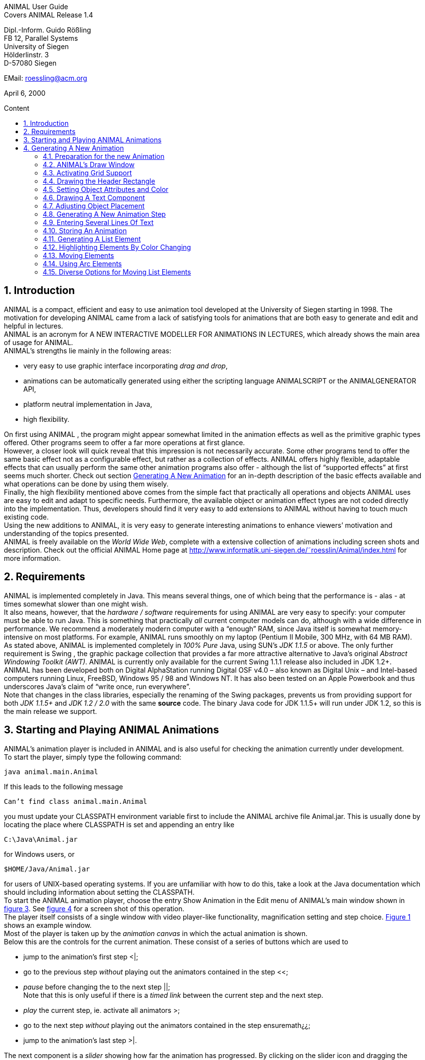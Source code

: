 :imagesdir: images
:toc: macro
:toc-title: Content
:sectnums:
//Hinweis: Footnotes werden im pdf als Endnotes angezeigt

//TODO: komplett überarbeiten
//TODO: Bilder neu erstellen? (GUI neu?)
[.text-center]
ANIMAL User Guide +
Covers ANIMAL Release 1.4

[.text-center]
Dipl.-Inform. Guido Rößling +
FB 12, Parallel Systems +
University of Siegen +
Hölderlinstr. 3 +
D-57080 Siegen

[.text-center]
EMail: roessling@acm.org

[.text-center]
April 6, 2000

toc::[]

////
mit den toc:: erzeugen wir ein automatisches Inhaltsverzeichnis und brauchen daher diese Sektion nicht
<<1 Introduction>>

<<2 Requirements>>

<<3 Starting and Playing ANIMAL Animations>>

<<4 Generating A New Animation>> +
<<4.1 Preparation for the new Animation>> +
<<4.2 ANIMAL’s Draw Window>> +
<<4.3 Activating Grid Support>> +
<<4.4 Drawing the Header Rectangle>> +
<<4.5 Setting Object Attributes and Color>> +
<<4.6 Drawing A Text Component>> +
<<4.7 Adjusting Object Placement>> +
<<4.8 Generating A New Animation Step>> +
<<4.9 Entering Several Lines Of Text>> +
<<4.10 Storing An Animation>> +
<<4.11 Generating A List Element>> +
<<4.12 Highlighting Elements By Color Changing>> +
<<4.13 Moving Elements>> +
<<4.14 Using Arc Elements>> +
<<4.15 Diverse Options for Moving List Elements>>

<<5 Using ANIMAL effectively>> +
<<5.1 Usage hints>> +
<<5.2 How Do I...?>>

<<6 I/O Formats>>

<<7 Further information>> +
<<7.1 Planned extensions>> +
<<7.2 Animation collections>> +
<<7.3 WWW Page>>

<<8 Program-driven animations>>

<<A Generating ANIMAL animations>>

<<B Animator and object options summary>>
////

== Introduction
ANIMAL is a compact, efficient and easy to use animation tool developed at the University of Siegen starting in 1998.
The motivation for developing ANIMAL came from a lack of satisfying tools for animations that are both easy to generate and edit and helpful in lectures. +
ANIMAL is an acronym for A NEW INTERACTIVE MODELLER FOR ANIMATIONS IN LECTURES, which already shows the main area of usage for ANIMAL. +
ANIMAL’s strengths lie mainly in the following areas:

* very easy to use graphic interface incorporating _drag and drop_,
* animations can be automatically generated using either the scripting language ANIMALSCRIPT or the ANIMALGENERATOR API,
* platform neutral implementation in Java,
* high flexibility.

On first using ANIMAL , the program might appear somewhat limited in the animation effects as well as the primitive graphic types offered.
Other programs seem to offer a far more operations at first glance. +
However, a closer look will quick reveal that this impression is not necessarily accurate.
Some other programs tend to offer the same basic effect not as a configurable effect, but rather as a collection of effects.
ANIMAL offers highly flexible, adaptable effects that can usually perform the same other animation programs also offer - although the list of “supported effects” at first seems much shorter.
Check out section <<Generating A New Animation>> for an in-depth description of the basic effects available and what operations can be done by using them wisely. +
Finally, the high flexibility mentioned above comes from the simple fact that practically all operations and objects ANIMAL uses are easy to edit and adapt to specific needs.
Furthermore, the available object or animation effect types are not coded directly into the implementation.
Thus, developers should find it very easy to add extensions to ANIMAL without having to touch much existing code. +
Using the new additions to ANIMAL, it is very easy to generate interesting animations to enhance viewers’ motivation and understanding of the topics presented. +
ANIMAL is freely available on the _World Wide Web_, complete with a extensive collection of animations including screen shots and description.
Check out the official ANIMAL Home page at http://www.informatik.uni-siegen.de/˜roesslin/Animal/index.html for more information.

== Requirements
ANIMAL is implemented completely in Java.
This means several things, one of which being that the performance is - alas - at times somewhat slower than one might wish. +
It also means, however, that the _hardware / software_ requirements for using ANIMAL are very easy to specify: your computer must be able to run Java.
This is something that practically _all_ current computer models can do, although with a wide difference in performance.
We recommend a moderately modern computer with a “enough” RAM, since Java itself is somewhat memory-intensive on most platforms.
For example, ANIMAL runs smoothly on my laptop (Pentium II Mobile, 300 MHz, with 64 MB RAM). +
As stated above, ANIMAL is implemented completely in _100% Pure_ Java, using SUN’s _JDK 1.1.5_ or above.
The only further requirement is Swing , the graphic package collection that provides a far more attractive alternative to Java’s original _Abstract Windowing Toolkit (AWT)_.
ANIMAL is currently only available for the current Swing 1.1.1 release also included in JDK 1.2+. +
ANIMAL has been developed both on Digital AlphaStation running Digital OSF v4.0 – also known as Digital Unix – and Intel-based computers running Linux, FreeBSD, Windows 95 / 98 and Windows NT.
It has also been tested on an Apple Powerbook and thus underscores Java’s claim of “write once, run everywhere”. +
Note that changes in the class libraries, especially the renaming of the Swing packages, prevents us from providing support for both _JDK 1.1.5+_ and _JDK 1.2 / 2.0_ with the same *source* code.
The binary Java code for JDK 1.1.5+ will run under JDK 1.2, so this is the main release we support.

== Starting and Playing ANIMAL Animations

ANIMAL’s animation player is included in ANIMAL and is also useful for checking the animation currently under development. +
To start the player, simply type the following command:

 java animal.main.Animal

If this leads to the following message

 Can’t find class animal.main.Animal

you must update your CLASSPATH environment variable first to include the ANIMAL archive file Animal.jar.
This is usually done by locating the place where CLASSPATH is set and appending an entry like

 C:\Java\Animal.jar

for Windows users, or

 $HOME/Java/Animal.jar

for users of UNIX-based operating systems.
If you are unfamiliar with how to do this, take a look at the Java documentation which should including information about setting the CLASSPATH. +
To start the ANIMAL animation player, choose the entry Show Animation in the Edit menu of ANIMAL’s main window shown in <<F3,figure 3>>.
See <<F4,figure 4>> for a screen shot of this operation. +
The player itself consists of a single window with video player-like functionality, magnification setting and step choice.
<<F1, Figure 1>> shows an example window. +
Most of the player is taken up by the _animation canvas_ in which the actual animation is shown. +
Below this are the controls for the current animation.
These consist of a series of buttons which are used to

* jump to the animation’s first step <|;
* go to the previous step _without_ playing out the animators contained in the step <<;
* _pause_ before changing the to the next step ||; +
Note that this is only useful if there is a _timed link_ between the current step and the next step.
* _play_ the current step, ie. activate all animators >;
* go to the next step _without_ playing out the animators contained in the step ensuremath¿¿;
* jump to the animation’s last step >|.

The next component is a _slider_ showing how far the animation has progressed.
By clicking on the slider icon and dragging the mouse, a “skip forward” effect can be obtained, resulting in a execution of the steps dragged over.
The slider can thus also be used to jump to a different step (whether backward or forward) in the animation.

image::Figure 1 ANIMAL Player front end.jpg[]
[.text-center]
[[F1]]Figure 1: ANIMAL Player front end

Note that this may cause problems while generating animations, as the numbers of the animation steps need not be _always_ sequential.
If you encounter such problems, simply save your animation and reload it, and the problem should be solved. +
The next component allows the user to select a _magnification_ for the display.
This is especially helpful for very broad or high animations, grabbing screen shots or scaling the components to allow a switch from computer presentation to beamer presentation in lectures. +
Due to scaling anomalities, only the following “sane” scaling factors are supported:

* 50%,
* 71%,
* 100% (default),
* 141%,
* 200%

== Generating A New Animation

In this example, you will use a few simple steps to generate a short but interesting animation about the behavior of the data structure _singly-linked list_.
This animation will illustrate how to use ANIMAL to easily visually build animations. +
The final result of this process will look roughly as follows:

image::Figure 2 Final result of the tutorial animation.jpg[align="center"]
[.text-center]
[[F2]]Figure 2: Final result of the tutorial animation

Don’t worry, reaching this result is really not difficult. But now, let’s get going!

=== Preparation for the new Animation

First of all, you must start ANIMAL as described in <<3 Starting and Playing ANIMAL Animations, chapter 3>>.
After a while spent on initialization and loading the initial animation, (at least) ANIMAL’s main window is shown:

image::Figure 3 ANIMALs Main Window.jpg[]
[.text-center]
[[F3]]Figure 3: ANIMALs Main Window

This window contains menus for _file operations_ (File), opening and closing the windows (Edit) used for editing and viewing the animation, setting the _Options_ (menu Options), and Help.
Furthermore, it has a list of buttons which serve as a shortcut for – from left to right – _New Animation, Load Animation, Input_ ANIMALSCRIPT, _Save Animation, Save Animation As..._ +

For now, you need to create _new animation_, so you should do _either_ of the following two operations:

* Click on the first button in ANIMAL’s main window showing a _blank sheet_,
* or click on the menu File and select its first entry, New. +
You can also use shortcuts by pressing the shortcut key and the letter highlighted in the menu - in this case, F, so press both ALT and F, and the menu will be displayed.
If not, you probably have to replace ALT by CTRL.
If this does not work either, ask your system administrator for the local configuration details. +
After the menu is shown, pressing N – the letter shown after the entry New – is the same as clicking on New.

=== ANIMAL’s Draw Window

First of all, you are going to draw a simple object: the _rectangle_ underlining the title.
To do so, you have to open ANIMAL’s _Draw Window_.
Go to the Edit menu and select the entry Show Draw Window, if the window is not already opened.
The menu should now have a check mark in from of the entry Draw Window as shown in <<F4,figure 4>>. +
ANIMAL’s drawing window looks as shown in <<F5,figure 5>>.
At the top of DrawWindow the window, you can see a row of _buttons_ for _object generation_ - the _Object Toolbar_.
Below this row on the window’s left are some helpful buttons, the _animation step selection_ and a _options_ entry.
The _status line_ at the bottom of the window always displays information about the semantics of the currently selected operation. +
Tables 1 on page 11 and 2 on page 12 summarize the buttons shown. +
The main part of the window is taken up by the _drawing area_ – here showing a snapshot of the _Quicksort_ animation.
This is the place where all objects are drawn.

=== Activating Grid Support

First, you should activate a _grid_ for easier and more precise drawing.
Referring to <<F5,figure 5>>, click on the _pop-down menu_ labeled Grid and set the value to 20.
Then look for the following button directly below and to the left of the Grid menu:

image::Figure 4 Selecting the displayed windows.jpg[]
[.text-center]
[[F4]]Figure 4: Selecting the displayed windows.
Here, both Animation and Draw Window are opened.

image:snap.png[] If the button has a dark grey background, the _Grid Snap_ is already turned on; otherwise, click once on the button.
This button serves as a _toggle_ - each click _inverts_ the selection and thus changes from _grid off_ to _grid on_ and vice versa.
The _grid_ is helpful for precise drawing, as it adds a line every _n_ pixels in both horizontal and vertical orientation.
The exact value of _n_ depends on your selection; in this case, the distance between two lines is _n=20 pixels_.
By activating _Grid Snap_, you can only draw points falling exactly on those points where two such grid lines meet, and not “in between”.

=== Drawing the Header Rectangle

As the first thing you should draw is the _title highlight rectangle_, click on the symbol for _polyline / polygon_ showing a short line: image:polyline.png[] +
This will cause a window labeled Polyline Options to pop up showing one of the displays given in <<F6,figure 6>>.
Move this window out of your way, _but do not close it_. +
Now, set the _first_ rectangle point by clicking on the first point where two of the grid Polyline drawing lines meet – the coordinate (20, 20).
Now move the mouse to the right over the next *11* vertical lines (to coordinate (260, 20)).
You should see a line being drawn between the first set point and the current mouse position. +
Click the left mouse button again to set the second point.
Now go down two horizontal lines to coordinate (260, 60) and again click the _left_ mouse button.
Finally, go left until you are at the point directly below the first point and click the middle to finish the component.
It should now look like a U turned by 90 degrees, open to the left.
The component is now finished...but it is not really a rectangle, as it is still open!

image::Figure 5 ANIMAL’s Drawing Window.jpg[]
[.text-center]
[[F5]]Figure 5: ANIMAL’s Drawing Window

.Buttons in ANIMAL´s Draw Window
|===
|Button |Function

|image:point.png[]
|Button for generating a new Point object

|image:polyline.png[]
|Button for generating a new Polyline or Polygon object

|image:Text.png[]
|Button for generating a new Text object

//TODO: png aus src/graphics?
|image:Button_newList.JPG[]
|Button for generating a new list element object

|image:Arc.png[]
|Button for generating a new Arc, Ellipse, Circle or Ellipse / Circle segment object
|===

=== Setting Object Attributes and Color

Go to the Polyline Options window shown in <<F6,figure 6>> and click on the entry _Attributes_ to bring up _Object Attribute Selection Pane_. +
Here, you can set some options for the component.
As you need a _filled rectangle_, click once box before the entry closed to add a line connecting the first and last node.
After clicking on the box, a check mark appears before the entry.
Now you have a closed rectangle, but still not a filled one.
So, simply click on the entry filled which is only active if closed is also selected.
Now the rectangle is filled. +
If the colors are not to your liking, click on the _Color_ label in the _Polyline Options_ window and select a new color for the _rectangle outline_ with the _Polyline_: menu, or a new fill color using the _Fillcolor_: menu.
The menu is used just as the _Grid_ menu - just click on it to open the menu and select an entry by clicking on it.
If the entry you look for is not visible, use the _scrollbars_ on the right as shown in <<F7,figure 7>>. +
To make sure that the header is placed on the rectangle, and not the other way round, you can set the _depth_ of the polygon to a value larger than the one for the text.
For now, set the depth to 16 , as shown in the screen shot.
The higher this value is, the further to the background (”deeper”) the object will be, and will thus be more like to be partially hidden by other objects. +
When you’re done, press the _OK_ button in the _Polyline Editor_ to close the window.
Next, press the _Write Back_ button to store the current state of the animation.
The button looks like this:
image:save.png[]

.Editing Tools
|===
|image:Button_GridSize.JPG[] |Menu for setting the _Grid_ size
|image:snap.png[] |Toggles _Snap_ mode on / off: points can only selected at the meeting of grid lines when _snap_ is on.
|image:move.png[] |Toggles the display of temporary objects used for moving other object etc.
|image:repaint.png[] |Repaint the display
|image:Selection.png[] |Switch to object selection mode
|image:Multiselection.png[] |Toggle selection of multiple objects on / off
|image:useEditors.png[] |Toggle usage of editors on / off
|image:Undo.png[] |Undo last operation
|image:Redo.png[] |Redo last undone operation
|image:delete.png[] |Delete selected object(s)
|image:clone.png[] |Clone selected object(s)
|image:save.png[] |write back changes to the animation and update windows
|image:step_1.png[] |Choose step
|image:prevStep.png[] |Previous step
|image:nextStep.png[] |Next step
|image:runStep.png[] |Run step in animation window
|===

image::Figure 6 Polyline Options Editor for setting color, attributes and depth.jpg[align="center"]
[.text-center]
[[F6]]Figure 6: Polyline Options Editor for setting _color, attributes_ and _depth_

=== Drawing A Text Component

Now you can add the header text “List element demo” to your current animation.
To do so, first click on the symbol for text showing the capital letter A:

image::Text.png[align="center"]
This will open the _editor window_ for text components with title Text Options, similar to what happened when you clicked on the _polyline / polygon_ symbol.
This editor window is shown in <<F8,figure 8>>.
The _depth_ part of the window is not shown, as this is identical for all objects. +
First, we are going to set the _text font_. Therefore, click on the _Font_ tab, and set the values as shown in <<F8,figure 8>> to _SansSerif_ font, size _24_, neither _italics_ nor _bold_. +
For entering the text, click once on the _Text_ tab for entering the text itself.

image::Figure 7 Color Selection Menu.jpg[align="center"]
[.text-center]
[[F7]]Figure 7: Color Selection Menu

Now simply type in the text “List element demo” into the _text field_ as shown in <<F8,figure 8>>.
You can also adjust the text color as described in section <<4.5 Setting Object Attributes and Color,4.5>>.
Place the text inside the _header rectangle_ by clicking on the first point at the bottom _inside_ the rectangle.
Your text should now have 20 pixels space to both the left and right side, and touch the bottom line of the header rectangle as follows:

image::Image_ListElementDemo.jpg[align="center"]
You can also experiment with the _Font_ settings after the text has been placed - just
change back to the _Font_ tab and see what happens when you click on the _italics_ or _bold_ check boxes
footnote:[Note that some systems may not support SansSerif fonts which are italics, bold or bold italics.
This is not a problem caused within ANIMAL’s ability to handle, but reflects the Java installation settings.].
Before continuing, make sure you have set the entries back to _SansSerif_ size 24 with neither _italics_ nor _bold_. +
When you’re done, press the _OK_ button in the _Text Editor_ to close the window.

=== Adjusting Object Placement

The current display is not very attractive, as the header text has some free space to the left, but none to the right.
To change this, you have to _turn off Grid Snap_, since moving the text to the left would only invert the situation: no space to the left, but free space to the right.
Therefore, click once on the _Grid Snap_ icon image:snap.png[] as described in section <<4.3 Activating Grid Support,4.3>> to turn it off for now.

image::Figure 8 Text Editor Window for setting text options.jpg[align="center"]
[.text-center]
[[F8]]Figure 8: Text Editor Window for setting text options

Now, you can click on the text – _anywhere_ inside the text.
An outline around the text with circles at all edges (two circles at the bottom left) should appear, looking like this:

image::Image_ListElementDemoCircles.JPG[align="center"]
Now, click on one of the circles and _keep the left mouse button pressed_.
These circles are called *drag points* and are used for dragging the object along with any mouse movements.
So, move your mouse around a bit and see how the text follows the movement. +
When you try to center the text in this _freehand style_ inside the header rectangle, you may find it difficult to place it precisely in the middle.
To make this somewhat easier, drop the text somewhere by releasing the left mouse button.
Now, turn _Grid Snap_ back on as described above.
Then, set the Grid width to *5* as described in section <<4.3 Activating Grid Support,4.3>> and repeat the moving process by clicking on the text and dragging it using one of the _drag points_.
You should find it easy to (roughly) center the text now.

=== Generating A New Animation Step

The current display containing the centered heading shall be enough for the animation start.
Therefore, we need to add a _new animation step_ for the next display.
To do so, open the _Animation OverviewWindow_ by activating the entry Show Animation Overview in the Edit menu of ANIMAL’s main window as shown in <<F3,figure 3>>.
The window which opens should look as shown:

image::Image_AnimationOverview.jpg[align="center"]

At the top and bottom of this window, there is set of buttons.
The top button row is used for _adding animation effects_, while the bottom button row offers operations for _animation maintenance_. +
The top button row from left to right contains buttons for the following animation effects:

* _show / hide_ *without* timing – deprecated, only available for backwards compatibility;image:show.png[]
* _moving_ selected objects,image:Move.png[]
* _rotating_ selected objects,image:Rotate.png[]
* _changing the color_ of selected objects,image:colorchanger.png[]
* and _showing / hiding_ selected objects with adjustable timing. image:timedshow.png[]

The bottom button row contains the following buttons from left to right:

* _Prepend new step_ image:prepend.png[] +
This is used to insert a new animation step _before_ the current animation step.
Especially useful when you find you need a new step inserted _before_ the current first animation step.
* _Append new step_ image:append.png[] +
This adds a new animation step directly after the _current_ animation step.
* _Redraw_ image:repaint.png[] +
This button causes a redraw of the window and is useful when the display becomes muddied.
* _Delete_ image:delete.png[] +
This button is used to delete the currently selected entry - either an _animation effect_ or an _animation step_. +
In the situation shown in 4.8 on the preceding page, selecting the button – *don’t do this now* – would delete the current animation _step_.
Of course, a dialog will ask for confirmation before such an operation is actually carried out.

As we want to add a new animation step _after_ the current first animation step, click once on the _Append Step_ button image:append.png[].
This will lead to the addition of the new animation step *2* and will also directly set this as the current animation step.

=== Entering Several Lines Of Text

Now, we are going to enter the documentation for this animation.
This consists of the following text entries:

* 1. Generate first list element
* 2. Set link of first list element to null
* 3. Generate new list element
* 4. Clear link of second list element
* 5. Link first with second list element
* 6. Generate new list element
* 7. Link new with second list element
* 8. Link first with new element
* 9. Transform into ’nice’ list structure

First, set the _grid size_ back to _20_ and turn on _Grid Snap_ if it is not already turned on. +
Now open the _Text Editor_ again as described in section <<4.6 Drawing A Text Component,4.6>>.
Select either SansSerif or Monospaced as the font, _size 16_, neither _italics_ nor _bold_. +
Enter the first text – 1. Generate first list element – as before by typing it into the text field under the _Text_ tab.
If you do not recall how this is done, look it up in section <<4.6 Drawing A Text Component,4.6>>. +
Place the text at at the same horizontal position as the header rectangle, but *8* lines below it.
_Do not close the Text Editor_ window! +
Now, enter the second text, replacing the first text in the text field.
Do not press *OK* or *Apply*!
Position the _new_ text one line below the first text.
Proceed in the same way with the other lines of text until you reach the state shown in <<F9,figure 9>>. +
If you have made some typing mistake, you can fix it either

* _before_ you have placed another object: simply adapt the text in the text field and press the *Apply* button,
* _after_ you placed another object: _close_ the _Editor_ window after placing the current object, then click on the object in question.
If the _Text Editor_ does not open, you have to click on the _Editor button_ on the left border of the _Draw Window_: image:useEditors.png[]

=== Storing An Animation

This is a good time for storing the animation!
Animations are stored in one of the following ways:

* Clicking on the _Save_ button in ANIMAL’s main window image:save.png[],
* Clicking on the _SaveAs_ button in ANIMAL’s main window image:saveas.png[],
* Selecting Save from the File menu in ANIMAL’s main window,
* or selecting Save As from the File menu in ANIMAL’s main window.

image::Figure 9 State after entering the animation documentation.png[align="Center"]
[.text-center]
[[F9]]Figure 9: State after entering the animation documentation

These components are shown in <<F3,figure 3>>.
As you have not yet selected a filename for this animation, you will be prompted for a filename _regardless_ of whether you chose Save or SaveAs.
The dialog for filename selection looks as shown in <<F10,figure 10>>.

image::Figure 10 ANIMAL’s File Selector.png[align="center"]
[.text-center]
[[F10]]Figure 10: ANIMAL’s File Selector.
The possible file format selections are shown at the bottom.

Normally, you will want to store the file in _compressed ASCII_ format.
Note that this is the first entry in the list and is clearly marked as _preferred_.

=== Generating A List Element

Before you generate the first list element, please insert a new step by pressing the _append_ button in ANIMAL’s _Animation Overview_ window as described in section <<4.8 Generating A New Animation Step,4.8>>.
This should be _step 3_.
Note how this addition of a new step also automatically causes ANIMAL to update its _AnimationOverview_ window by adding an entry for displaying the text components entered so far. +
For generating a new list element, select the _List Element_ button - also called a _BoxPointer_ due to its look.
The button looks as follows: image:Button_newList.jpg[]

The list element needed has the _text entry_ Elem 1 and _one_ pointer.
Therefore, select the _Text_ tab to enter the text Elem 1 *without pressing OK or Apply*, then change to the _Pointer_ tab to choose the following settings: position _bottom, 1_ pointer.
After you have done so, place the list element.
The _first_ click places the basic object Placing List Elements and should place it two 20-pixel squares to the left of the header rectangle box, with 20 pixels space between the element and the rectangle. +
The _second_ click places the object’s pointer, which should point to the next possible point to the lower right of the object.
Note how the _status line_ at the bottom of the _DrawWindow_ tells you exactly what each mouse click means.
Your display should now resemble <<F11,figure 11>>.

image::Figure 11 State of the animation after adding the first element.png[]
[.text-center]
[[F11]]Figure 11: State of the animation after adding the first element

=== Highlighting Elements By Color Changing

In order to make sure users understand the connection between the new list element and the first instruction, you can change this line to _red_.
However, if you do so using the _Text Editor_, you actually change the color of the object _for the whole animation_, which is unwanted in this case. +
Therefore, choose the _ColorChanger_ button image:colorchanger.png[] in ANIMAL’s _AnimationOverview_ window instead.
This brings up the _ColorChanger Editor_ title ColorChanger Options, shown in <<F12,figure 12>>.

image::Figure 12 ColorChanger Editor window.png[]
[.text-center]
[[F12]]Figure 12: ColorChanger Editor window

First, click on the _Select Objects_ button at the *top* of the Color Changer Editor.
The button will now turn dark to show it is active. +
Go to the _DrawWindow_ and click _once_ on the first text line.
Notice how the entry in the Color Changer Editor changes.
The editor allows you to select as many objects for simultaneous animation as you want; for now, the text line is sufficient, though.
Click again on the _Select Objects_ button, which should now no longer be dark, but display a message like Selected Objects: 3. +
Next, choose the _animation method_ from the list. For a _text_ component, this is limited to the default entry _color_, so you do not really have to do anything here. +
Finally, you can decide whether you want to use a _delay_ before the object changes color.
The _duration_ is ineffectual for color changes.
Note that you can decide between _ticks_ or _ms (milliseconds)_.
For _ms_, multiples of 100 make sense.
For _ticks_, you can use smaller units, such as 5 or ten. +
Set the delay to a short interval, for example _10 ticks_.
Finally, choose the _target color_, for example _red_. +
Now open the _Animation Window_ by selecting the _Show Animation_ entry in the Edit menu of ANIMAL’s main window (see section <<4.2 ANIMAL´s Draw Window,4.2>> if you are unsure of how to do this).
Watch your animation and see what happens in step 3. +
Strange... _first_ the element is shown, _then_ the line is highlighted!
Change this by _double clicking_ on the line containing the _ColorChanger_ in the _Animation Overview_ window as shown in <<F13,figure 13>>.

image::Figure 13 Selecting an animator.png[]
[.text-center]
[[F13]]Figure 13: Selecting an animator

The _Color Changer Editor_ window should now be open again and allow you to set the _delay_ back to 0 and closing the window by pressing *OK*.
Next, double-click on the _Show_ animator in the same step footnote:[Shown below the selected ColorChanger in figure 13].
You can now assign a delay time to the display of the list element, for example 10 ticks.
Also close this window using *OK*. +
Next, press the _Run_ icon image:runStep.png[] in the _Draw Window_ to re-display this animation step.
Experiment with the delay settings until you are satisfied. +
Finally, insert a _new step_ for the next effects, containing two color changes and one _move_ effect.
These operations *cannot* be performed in the same step as the object generation, as ANIMAL only allows you to use *one* animation effect on each object per step.
_Displaying_ a new element causes the insertion of a _show_ animation effect, therefore trying to add a new effect on this element would mean having _two_ effects for this element. +
In the new step, highlight the second command in _red_ using the same steps as described in the last section for generating a _Color Change_ effect.
You should now have two red texts, which is somewhat unfortunate. +
Therefore, you might want to mark the first line of text as “done”.
To do so, repeat the steps of the last section to enter a new _Color Change_ animation effect that sets the color of the _first_ line to _blue_.

=== Moving Elements

The next operation calls for changing the _tip_ (arrow) of the current list element to be set to _null_.
_Without_ changing the step, click on the _Move Editor_ button image:Move.png[] in ANIMAL’s _Animation Overview_.
The window that pops up looks very similar to <<F12,figure 12>>, but replaces the _color selection_ with a second _object selection_. +
Press the *topmost* Select Objects:_ button and then click on the list element in the _Draw Window_.
The button should now read as Selected Objects: 12 or similar. +
Next, choose a method in the _Method:_ menu.
The appropriate method for setting the pointer of a list element is called _setTip_, so choose this one. +
Now, also click on an arbitrary _text line_ in the _Draw Window_.
Notice how the editor changes to reflect that _two_ objects are now selected.
The _method_ is automatically changed to translate, as this is the _only Move_ method common to both _Text_ and _List Element_.
footnote:[ANIMAL automatically adapts the list to those methods common to all selected methods.
If there is no such method, the method bar will read No appropriate method!] +
Click again on the _text line_ to deselect it.
If nothing happens, click on the _Select Objects:_ button again to reactivate it (it must have a dark background) and again click on the selected text.
Finally, change the _method_ back to *setTip*. +
Now you will have to draw a _line_ along which the tip is to be moved.
To do so, set the _Grid_ back to *5*.
Select the _polyline_ icon and draw a simple line as follows:

* the line’s first point is identical to the top of the arrow,
* the line’s second and last point – set by pressing the middle mouse button! – should roughly be one the same height as the starting point of the tip and liecinside the element box. +
An example of this line looks as follows: +
image:image_elem1.png[align="center"] +
Next, select this line as the _Move via_ object using the *bottom* _Select Objects:_ button.
You can also set a _delay_ and _duration_ as described in section <<4.12 Highlighting Elements By Color Changing,4.12>>. +
The final look of the _Move Editor_ window before clicking on _OK_ should resemble the following, although your _timing_ and _object numbers_ may differ:

image::image_moveOptions.png[align="center"]
Again, use the _Run_ icon to test your animation as described on on page 22 until you are satisfied with your results. +
The next step is simply a repetition of previous work in which you have to do the following operations:
1. generate a new step,
2. change the color of the second text line to _blue_,
3. change the color of the third text line to _red_,
4. generate a new list element with text _Elem 2_, placed on the same _height_ as the first element, but a fair distance to the right so that its left line coincides with the left line of header rectangle.

The result of these operations should resemble <<F14,figure 14>>.

image::Figure 14 State after inserting the second element.png[align="center"]
[.text-center]
[[F14]]Figure 14: State after inserting the second element

Insert another _new step_ containing the following steps:

1. change color of third text line to _blue_,
2. change color of fourth text line to _red_,
3. add a _move_ animator as described above. +
This time, however, draw the move line _somewhere else_ at any place, such that the _second (=last)_ point is _10_ pixels to the _left_ and _10 pixels_ above the first point.
Select this line as the _Move via_ object and test your animation.
You will see that ANIMAL uses _relative_ movement – the line only shows _how_ to change the object’s position, and does not need to start at the targeted object.

The result of these operations should resemble <<F15,figure 15>>.

image::Figure 15 State after inserting the second element.png[align="center"]
[.text-center]
[[F15]]Figure 15: State after inserting the second element

The small arrow in the display is the move line.
The display of this line can be toggled using the image:ShowTempObjects.png[] _Show Temporary Objects_ button in the _Draw Window_. +
Now generate a new step with the following operations:

1. change color of fourth text line to _blue_,
2. change color of fifth text line to _red_,
3. insert a _Move_ animator for linking the two elements. +
To do so, generate a new _Move_ animation effect, select the _first list element_ and choose the method _setTip_. +
Then click on the *bottommost* _Selected Objects:_ button and draw a new polyline going from the _first list element’s tip position_ to the _left border_ of the _second list element_.
Choose appropriate timing, and test this step. +
If your line is not quite the way you wanted it, *do not delete and redraw it!*
Simply click on the line, and apart from the _drag points_ in circle form you will notice small _squares_ at both line edges footnote:[These square are always available on all edges, of which this line only has two.].
Click on such a point and move the mouse with the left button pressed, and you can adapt the point to your liking.

The result of these operations should resemble <<F16,figure 16>>.
The polyline arrow in the display is the move line and was moved out of the way for better comparability.

image::Figure 16 State after inserting the second element.png[align="center"]
[.text-center]
[[F16]]Figure 16: State after inserting the second element

The next few steps call for a repetition of the same steps.
Place the _third_ list element with text Elem 3 _between_ the two list elements, but _below_ them. +
Repeat these steps until you reach the following rough step:

=== Using Arc Elements
For linking the _first_ and _third_ list element, we will now use a _arc_ component. +
Begin with the usual operations, that is, adding a _new_ step, changing the color of text lines _six_ and _seven_ and generating a new _Move_ animator in which you select the _first_ list element and the method setTip.
Then, select the _Move via:_ button “Select Objects:”. +
Click on the arc icon image:arc.png[].
Select a point _directly_ next to the top right corner of the new list element as the _arc center_ and click *once*. +
Now move the mouse to see the outline of the current arc.
Try to manage that this arc line touches both the _tip_ of the _first_ list element and the left side of the _new list element_ at the same height as that element’s tip.
<<F17,Figure 17>> shows an example of the result.
_This may take some time in trying out possible arc centers._
However, using the figure, you can determine where to place the element to make it work.

image::Figure 17 State after inserting the third element.png[align="center"]
[.text-center]
[[F17]]Figure 17: State after inserting the third element

Next, click on the _first element’s tip end_ resting next to the second list element to mark the _arc start angle_.
The next mouse click then goes to the left side of the _new_ list element, and should result in something resembling <<F18,figure 18>>.

image::Figure 18 Linking elements using an arc component.png[align="center"]
[.text-center]
[[F18]]Figure 18: Linking elements using an arc component

Test and optimize this animation step as usual.
The next few steps are a simple of the last few actions: setting the link from the _new_ element to the second list element and adapting the colors.

=== Diverse Options for Moving List Elements

For the last step, we want to reach a “nice” list structure in which all elements are at the same height. +
To do so, you could use the _translate_ method of the _Move_ animation effect.
However, this would also move the new element’s tip! +
To avoid this problem, proceed as follows:

1. generate a new step,
2. perform the usual color highlighting on the lines 8 and 9,
3. insert a new _Move_ animation effect on the _new_ element, but select the method translateWithFixedTip.
Draw a simple _polyline_ starting at the _top_ of the new list element and going straight up to the same height as the top of the other list elements.
4. insert a new _Move_ animation effect on the _first_ element, selecting the setTip method and using the _same_ polyline as in the previous animation effect.
Yes, you *can* reuse move lines – ANIMAL only forbids you to use more than a single _visible_ animation on the same object.
_Moving_ along a line does not change the _move line_, though, so this reuse is possible.

And now... you’ve finished the tutorial! +
If any lines show are not as straight as you want them, turn off the _Grid_ and edit the lines and corresponding _move lines_ until you are satisfied with the result.
